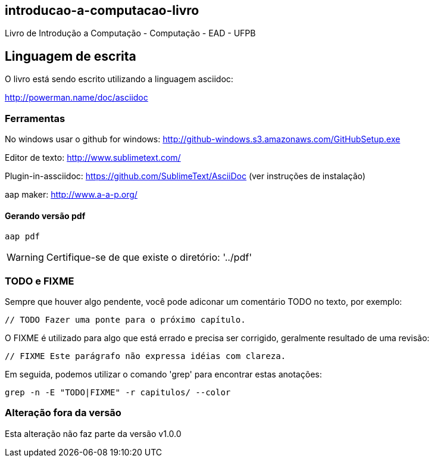 == introducao-a-computacao-livro

Livro de Introdução a Computação - Computação - EAD - UFPB

== Linguagem de escrita

O livro está sendo escrito utilizando a linguagem asciidoc:

http://powerman.name/doc/asciidoc

=== Ferramentas

No windows usar o github for windows: http://github-windows.s3.amazonaws.com/GitHubSetup.exe

Editor de texto: http://www.sublimetext.com/

Plugin-in-assciidoc: https://github.com/SublimeText/AsciiDoc (ver instruções de instalação)

aap maker: http://www.a-a-p.org/

==== Gerando versão pdf

 aap pdf

WARNING: Certifique-se de que existe o diretório: '../pdf'

=== TODO e FIXME

Sempre que houver algo pendente, você pode adiconar um comentário TODO no texto,
por exemplo:

 // TODO Fazer uma ponte para o próximo capítulo.

O FIXME é utilizado para algo que está errado e precisa ser corrigido, 
geralmente resultado de uma revisão:

 // FIXME Este parágrafo não expressa idéias com clareza.

Em seguida, podemos utilizar o comando 'grep' para encontrar estas anotações:

 grep -n -E "TODO|FIXME" -r capitulos/ --color
 
=== Alteração fora da versão
 
Esta alteração não faz parte da versão v1.0.0


